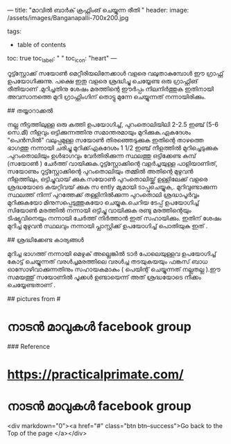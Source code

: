 ---
title: "മാവിൽ ബാർക് ക്രഫ്റ്റിംങ് ചെയ്യുന്ന രീതി "
header:
  image: /assets/images/Banganapalli-700x200.jpg
  
tags:
  - table of contents
toc: true
toc_label: " "
toc_icon: "heart"
---

റൂട്ട്സ്റ്റോക്ക് സയോൺ മെറ്റീരിയലിനേക്കാൾ വളരെ വലുതാകുമ്പോൾ ഈ ഗ്രാഫ്റ്റ് ഉപയോഗിക്കുന്നു. പക്ഷെ ഇതു  വളരെ ശ്രദ്ധിച്ചു ചെയ്യേണ്ട ഒരു ഗ്രാഫ്റ്റിങ് രീതിയാണ് .മുറിച്ചതിനു ശേഷം മരത്തിന്റെ ഈർപ്പം നിലനിർത്തുക ഇതിനായി അവസാനത്തെ മുറി ഗ്രാഫ്റ്റിംഗിന് തൊട്ടു മുന്നേ ചെയ്യുന്നത് നന്നായിരിക്കും.

## തയ്യാറാക്കൽ

നല്ല നീട്ടത്തിലുള്ള ഒരു കത്തി ഉപയോഗിച്ച്, പുറംതൊലിയിലി  2-2.5 ഇഞ്ച് (5-6 സെ.മീ) നീളവും ഒട്ടിക്കുന്നത്തിനു സമാന്തരമായും മുറിക്കുക.ഏകദേശം “പെൻസിൽ” വലുപ്പമുള്ള സയോൺ തിരഞ്ഞെടുക്കുക ഇതിന്റെ താഴത്തെ ഭാഗത്തു നന്നായി ചരിച്ചു മുറിക്ക്‌ഏകദേശം 1 1/2 ഇഞ്ച് നീളത്തിൽ മുറിച്ചെടുക്കുക  .പുറംതൊലിയും ഉൾഭാഗവും വേർതിരിക്കുന്ന സ്ഥലത്തു  ഒട്ടിക്കേണ്ട കമ്പ് (സയോൺ ) ചേർത്ത് വായിക്കുക.റൂട്ട്സ്റ്റോക്കിന്റെ വളർച്ചയുള്ള പാളിയാണിത്,  സയോണും   റൂട്ട്സ്റ്റോക്കിന്റെ പുറംതൊലിയും  തമ്മിൽ അതിന്റെ മുഴുവൻ നീളത്തിലും, ഒട്ടിച്ചുവായ് ക്കുക.സയോൺ പുറംതൊലിയ്ക്ക്  ഉള്ളിലേക്ക്  വളരെ ശ്രദ്ധയോടെ കയറ്റിവയ് ക്കുക  സ ently മ്യമായി ടാപ്പുചെയ്യുക,. മുറിവുണ്ടാക്കുന്ന സ്ഥലത്ത് നിന്ന് പുറത്തേക്ക് തള്ളിനിൽക്കുന്ന പുറംതൊലി ശ്രദ്ധാപൂർവ്വം മുറിക്കുകയോ മിനുസപ്പെടുത്തുകയോ ചെയ്യുക.ചെറിയ ടേപ്പ് ഉപയോഗിച്ച്  സിയോൺ മരത്തിൽ നന്നായി ഒട്ടിച്ചു വായിക്കുക  രണ്ടു മരത്തിന്റെയും ടിഷ്യുവിനെയും  നന്നായി ചേർത്ത്  നിർത്താൻ ഇത്   സഹായിക്കും. ഇതിന് ശേഷം മുറിച്ച മുഴുവൻ സ്ഥലവും നന്നായി പ്ലാസ്റ്റിക്ക്  ഉപയോഗിച്ച് പൊതിയുക ഇത് .

## ശ്രദ്ധിക്കേണ്ട കാര്യങ്ങൾ 

മുറിച്ച ഭാഗത്ത് നന്നായി  മെഴുക് അല്ലെങ്കിൽ ടാർ പോലെയുള്ളവ ഉപയോഗിച്ച് കോട്ട് ചെയ്യുന്നത്  വരൾച്ചമരത്തിലെ വരൾച്ച തടയുകയയും ഫങ്കസ് ബാധ ഓസോഴിവാക്കുന്നതിനും സഹായകമാകും  ( പെയിന്റ് ചെയ്യുന്നത്  നല്ലതല്ല ).ഈ സമയത്തു്  സയോണിൽ പൂക്കൾ ഉണ്ടായെന്ന് അത്  ശ്രദ്ധയോടെ നീക്കം ചെയ്യേണ്ടതാണ് .

## pictures from #

* നാടൻ മാവുകൾ facebook group

### Reference

* https://practicalprimate.com/ 
* നാടൻ മാവുകൾ facebook group 

<div markdown="0"><a href="#" class="btn btn--success">Go back to the Top of the page </a></div>



